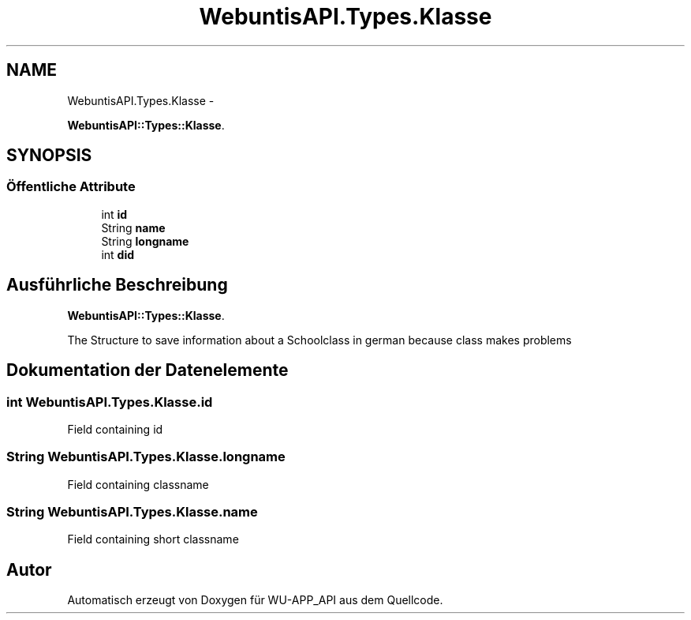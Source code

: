 .TH "WebuntisAPI.Types.Klasse" 3 "Mit Mai 8 2013" "WU-APP_API" \" -*- nroff -*-
.ad l
.nh
.SH NAME
WebuntisAPI.Types.Klasse \- 
.PP
\fBWebuntisAPI::Types::Klasse\fP\&.  

.SH SYNOPSIS
.br
.PP
.SS "Öffentliche Attribute"

.in +1c
.ti -1c
.RI "int \fBid\fP"
.br
.ti -1c
.RI "String \fBname\fP"
.br
.ti -1c
.RI "String \fBlongname\fP"
.br
.ti -1c
.RI "int \fBdid\fP"
.br
.in -1c
.SH "Ausführliche Beschreibung"
.PP 
\fBWebuntisAPI::Types::Klasse\fP\&. 

The Structure to save information about a Schoolclass in german because class makes problems 
.SH "Dokumentation der Datenelemente"
.PP 
.SS "int WebuntisAPI\&.Types\&.Klasse\&.id"
Field containing id 
.SS "String WebuntisAPI\&.Types\&.Klasse\&.longname"
Field containing classname 
.SS "String WebuntisAPI\&.Types\&.Klasse\&.name"
Field containing short classname 

.SH "Autor"
.PP 
Automatisch erzeugt von Doxygen für WU-APP_API aus dem Quellcode\&.
